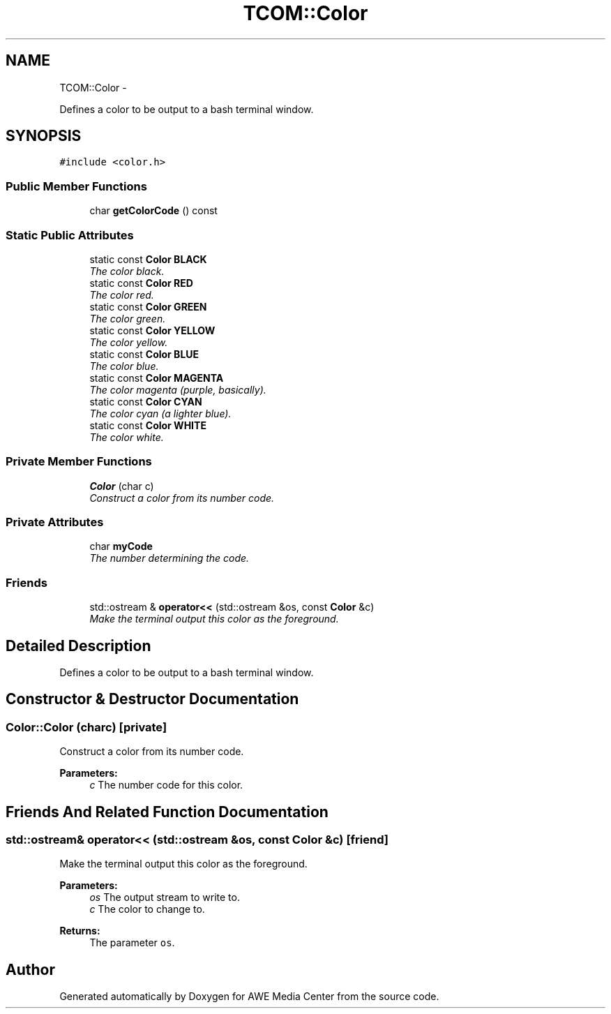 .TH "TCOM::Color" 3 "Sat May 10 2014" "Version 0.1" "AWE Media Center" \" -*- nroff -*-
.ad l
.nh
.SH NAME
TCOM::Color \- 
.PP
Defines a color to be output to a bash terminal window\&.  

.SH SYNOPSIS
.br
.PP
.PP
\fC#include <color\&.h>\fP
.SS "Public Member Functions"

.in +1c
.ti -1c
.RI "char \fBgetColorCode\fP () const "
.br
.in -1c
.SS "Static Public Attributes"

.in +1c
.ti -1c
.RI "static const \fBColor\fP \fBBLACK\fP"
.br
.RI "\fIThe color black\&. \fP"
.ti -1c
.RI "static const \fBColor\fP \fBRED\fP"
.br
.RI "\fIThe color red\&. \fP"
.ti -1c
.RI "static const \fBColor\fP \fBGREEN\fP"
.br
.RI "\fIThe color green\&. \fP"
.ti -1c
.RI "static const \fBColor\fP \fBYELLOW\fP"
.br
.RI "\fIThe color yellow\&. \fP"
.ti -1c
.RI "static const \fBColor\fP \fBBLUE\fP"
.br
.RI "\fIThe color blue\&. \fP"
.ti -1c
.RI "static const \fBColor\fP \fBMAGENTA\fP"
.br
.RI "\fIThe color magenta (purple, basically)\&. \fP"
.ti -1c
.RI "static const \fBColor\fP \fBCYAN\fP"
.br
.RI "\fIThe color cyan (a lighter blue)\&. \fP"
.ti -1c
.RI "static const \fBColor\fP \fBWHITE\fP"
.br
.RI "\fIThe color white\&. \fP"
.in -1c
.SS "Private Member Functions"

.in +1c
.ti -1c
.RI "\fBColor\fP (char c)"
.br
.RI "\fIConstruct a color from its number code\&. \fP"
.in -1c
.SS "Private Attributes"

.in +1c
.ti -1c
.RI "char \fBmyCode\fP"
.br
.RI "\fIThe number determining the code\&. \fP"
.in -1c
.SS "Friends"

.in +1c
.ti -1c
.RI "std::ostream & \fBoperator<<\fP (std::ostream &os, const \fBColor\fP &c)"
.br
.RI "\fIMake the terminal output this color as the foreground\&. \fP"
.in -1c
.SH "Detailed Description"
.PP 
Defines a color to be output to a bash terminal window\&. 
.SH "Constructor & Destructor Documentation"
.PP 
.SS "Color::Color (charc)\fC [private]\fP"

.PP
Construct a color from its number code\&. 
.PP
\fBParameters:\fP
.RS 4
\fIc\fP The number code for this color\&. 
.RE
.PP

.SH "Friends And Related Function Documentation"
.PP 
.SS "std::ostream& operator<< (std::ostream &os, const \fBColor\fP &c)\fC [friend]\fP"

.PP
Make the terminal output this color as the foreground\&. 
.PP
\fBParameters:\fP
.RS 4
\fIos\fP The output stream to write to\&. 
.br
\fIc\fP The color to change to\&.
.RE
.PP
\fBReturns:\fP
.RS 4
The parameter \fCos\fP\&. 
.RE
.PP


.SH "Author"
.PP 
Generated automatically by Doxygen for AWE Media Center from the source code\&.
